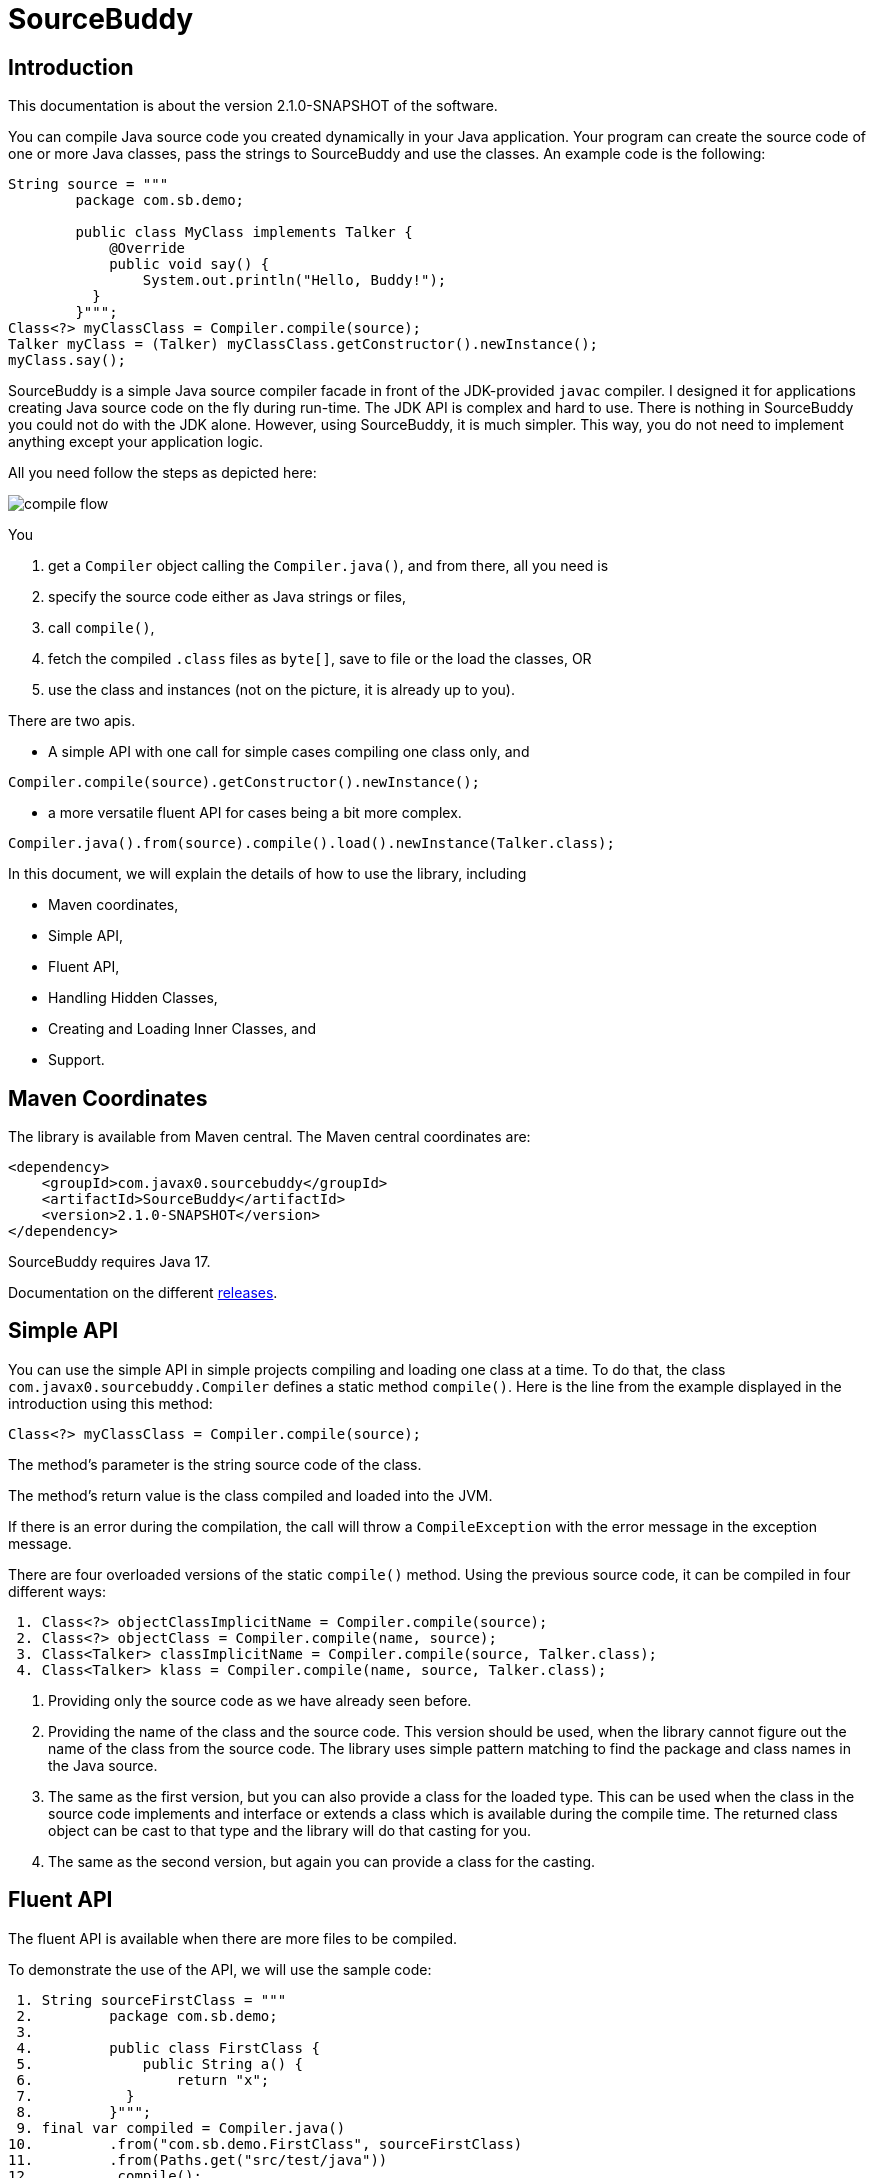 
= SourceBuddy





== Introduction
.This documentation is about the version 2.1.0-SNAPSHOT of the software.

You can compile Java source code you created dynamically in your Java application.
Your program can create the source code of one or more Java classes, pass the strings to SourceBuddy and use the classes.
An example code is the following:

[source,java]
----
String source = """
        package com.sb.demo;

        public class MyClass implements Talker {
            @Override
            public void say() {
                System.out.println("Hello, Buddy!");
          }
        }""";
Class<?> myClassClass = Compiler.compile(source);
Talker myClass = (Talker) myClassClass.getConstructor().newInstance();
myClass.say();

----

SourceBuddy is a simple Java source compiler facade in front of the JDK-provided `javac` compiler.
I designed it for applications creating Java source code on the fly during run-time.
The JDK API is complex and hard to use.
There is nothing in SourceBuddy you could not do with the JDK alone.
However, using SourceBuddy, it is much simpler.
This way, you do not need to implement anything except your application logic.

All you need follow the steps as depicted here:

image::images/compile_flow.svg[]

You

. get a `Compiler` object calling the `Compiler.java()`, and from there, all you need is
. specify the source code either as Java strings or files,
. call `compile()`,
. fetch the compiled `.class` files as `byte[]`, save to file or the load the classes, OR
. use the class and instances (not on the picture, it is already up to you).


There are two apis.

* A simple API with one call for simple cases compiling one class only, and

[source,java]
----
Compiler.compile(source).getConstructor().newInstance();
----

* a more versatile fluent API for cases being a bit more complex.

[source,java]
----
Compiler.java().from(source).compile().load().newInstance(Talker.class);
----

In this document, we will explain the details of how to use the library, including

* Maven coordinates,

* Simple API,

* Fluent API,

* Handling Hidden Classes,

* Creating and Loading Inner Classes, and

* Support.

== Maven Coordinates

The library is available from Maven central.
The Maven central coordinates are:

[source,xml]
----
<dependency>
    <groupId>com.javax0.sourcebuddy</groupId>
    <artifactId>SourceBuddy</artifactId>
    <version>2.1.0-SNAPSHOT</version>
</dependency>
----

SourceBuddy requires Java 17.

Documentation on the different link:RELEASES.adoc[releases].

== Simple API

You can use the simple API in simple projects compiling and loading one class at a time.
To do that, the class `com.javax0.sourcebuddy.Compiler` defines a static method `compile()`.
Here is the line from the example displayed in the introduction using this method:

[soure,java]
----
Class<?> myClassClass = Compiler.compile(source);

----

The method's parameter is the string source code of the class.

The method's return value is the class compiled and loaded into the JVM.

If there is an error during the compilation, the call will throw a `CompileException` with the error message in the exception message.

There are four overloaded versions of the static `compile()` method.
Using the previous source code, it can be compiled in four different ways:

[source,java]
----
 1. Class<?> objectClassImplicitName = Compiler.compile(source);
 2. Class<?> objectClass = Compiler.compile(name, source);
 3. Class<Talker> classImplicitName = Compiler.compile(source, Talker.class);
 4. Class<Talker> klass = Compiler.compile(name, source, Talker.class);

----

. Providing only the source code as we have already seen before.
. Providing the name of the class and the source code.
This version should be used, when the library cannot figure out the name of the class from the source code.
The library uses simple pattern matching to find the package and class names in the Java source.
. The same as the first version, but you can also provide a class for the loaded type.
This can be used when the class in the source code implements and interface or extends a class which is available during the compile time.
The returned class object can be cast to that type and the library will do that casting for you.
. The same as the second version, but again you can provide a class for the casting.

== Fluent API

The fluent API is available when there are more files to be compiled.

To demonstrate the use of the API, we will use the sample code:

[source,java]
----
 1. String sourceFirstClass = """
 2.         package com.sb.demo;
 3. 
 4.         public class FirstClass {
 5.             public String a() {
 6.                 return "x";
 7.           }
 8.         }""";
 9. final var compiled = Compiler.java()
10.         .from("com.sb.demo.FirstClass", sourceFirstClass)
11.         .from(Paths.get("src/test/java"))
12.         .compile();
13. compiled.saveTo(Paths.get("./target/generated_classes"));
14. compiled.stream().forEach(bc -> System.out.println(Compiler.getBinaryName(bc)));
15. final var loaded = compiled.load();
16. Class<?> firstClassClass = loaded.get("com.sb.demo.FirstClass");
17. Object firstClassInstance = loaded.newInstance("com.sb.demo.FirstClass");
18. loaded.stream().forEach(klass -> System.out.println(klass.getSimpleName()));
19. final var compiler = loaded.reset();
20. final var sameCompiler = compiled.reset();

----


In the following sections we wil go through the lines of the code explaining their meaning.



=== 1.  Get the compiler object

To start the compilation, you must have a `Compiler` object.
To get that, you have to call the


[source,java]
----
        final var compiled = Compiler.java()

----

=== 2.  Add sources

The next step is to add the source files to the compiler object.
To do that, you can specify the sources one by one as strings, or you can add directories where the source files are.
The overloaded method `from()` is used for both operations.

To add sources individually, you can call

[source,java]
----
                .from("com.sb.demo.FirstClass", sourceFirstClass)

----

The first argument is the binary name of the class.
The second is the actual source code.

You can omit the class name.
This information is already in the source code after all.
The class name is required by the JDK compiler.
SourceBuddy has to provide it.
To do that it either gets it as an argument or tries to figure out even before compiling the code.
Use the one without the name, and specify the name only in special cases when SourceBuddy cannot identify it.

To add multiple sources, you can call this method multiple times.

If the sources are in the file system in a directory, you can also call

[source,java]
----
                .from(Paths.get("src/test/java"))

----

In this call, you specify only one parameter.
A path pointing to the source root.
It is the directory where the directory structure matching the Java package structure starts.
You can have many calls to this method if you have multiple source trees on the disk.
You can also add some sources as strings, individually and others scanned from the file system.

NOTE: The class names are calculated from the directory structure and the name of the file.
The class name of a single class is calculated the same way as before when the path points to a single file.
You can also provide the class name as string and a path to a single source file.

The path can also point to an individual file.
In this case the individual file should contain the source code.
The class name will be calculated the same way as giving the source from a string.
If the name of the class cannot be specified then the name can be given as first argument before the path to the file.
In this case the path has to point to an individual file.
Pointing to a directory in this case is an error.

=== 3.  Hide the class

You can call the method `hidden()` when you want to load a class hidden.
Hidden and non-hidden classes can be mixed in one SourceBuddy compiler object.
You can either call `hidden()`, `named()`, or `nest()`.
These calls are optional, but only one of them should be called for a source.
Different versions of these methods accept arguments to specify lookup object, and class loading configuration.

Loading hidden classes is a complex topic, and it is detailed later in a separate chapter.

=== 4.  Compile

After the program loaded the sources, the next thing is to compile:

[source,java]
----
                .compile();

----

The compilation generates the bytes codes for the Java source files.
They are not loaded as Java classes into the memory yet.

=== 5.  Save the byte codes

The next step you can do is saving the byte codes.
It is not a must.
You can ignore this step if you do not need the compiled byte codes in the file system.

[source,java]
----
        compiled.saveTo(Paths.get("./target/generated_classes"));

----

The argument to this method is the path to where the program will save the class files.
If the directory does not exist, the code will create it recursively.
It will create all the subdirectories corresponding to the package structure.
Adding this directory to a standard URL class loader will be able to load these files from the disk.

The return value of this method is `void`, not chainable.
This method is usually the last action you invoke on a compiler.

=== 6.  Stream through the byte codes

Sometimes you do not want to save the byte code to `.class` files.
You can use the compiler object at this stage to iterate through the compiled codes, calling

[source,java]
----
        compiled.stream().forEach(bc -> System.out.println(Compiler.getBinaryName(bc)));

----

The return value of the method `stream()` at this point is `Stream<byte[]>`.
It is up to you how you use these byte arrays.

Many times you may also need the binary name of the class.
You can call the static method `Compiler.getBinaryName()` to get the name.
It is a utility method that gauges the name of the class from the binary representation.
You can use this method for any byte code, not only those compiled with the compiler.

NOTE: The `getBinaryName()` implementation supports JVM byte code up to 63, which is Java 19.
Note that these version values are automatically pulled from the source code using Jamal.
They are always up-to-date in this documentation.

=== 7.  Load the classes

Applications usually want to load the classes after compilation.
The aptly named method `load()` can be used to do that.

[source,java]
----
        final var loaded = compiled.load();

----

It will load the classes from the memory-stored byte code to the JVM.
This loading will convert the byte codes to `Class` objects.

The method `load()` get `Compiler.LoaderOption` arguments.
The possible values are

* `REVERSE`  will load the compiled classes first even if a class with the same name is already loaded.
         The default behaviour is to call the parent class loader first.
         Using this option reverses this strategy.
         In the case of hidden classes this is the default strategy and there is no possibility to reverse it.
* `NORMAL`  is the default.
         Consult the parent class loader first to load classes.
         The compiler's class loader is used only if the other class loaders could not load the class.


When a class was specified to be hidden calling the method `hidden()` after the `from()` method the class is loaded as hidden class.
link:https://openjdk.org/jeps/371[JEP371] describes hidden classes.
They are dynamically loaded and hidden because they do not have a canonical name.
The only way to access them is via reflection using the class object returned by the library (see the next chapter).
Hidden classes have a technical name; hence you will get some value if you call `getName()` or `getSimpleName()` on the class.
On the other hand, `getCanonicalName()` will return `null`.
`getCanonicalName()` returns the format of the name used in the Java source code to refer to the class.
Since it is `null` you cannot reference these classes.

NOTE: Even though these classes "have no name" you still have to give them some name following the `class` keyword.
This name for the Java run-time is not interesting.
You can load many hidden classes in the source code with the same name.
SourceBuddy, on the other hand, needs a distinguishing name unique inside one compiler object.
It can also load several versions of a single named hidden class, but you must use different compiler objects.
The reason: the `Compiler` object identifies the classes using the names you provided for the compilation.
If two classes have the same name, then `loaded.get(className)` would not know which version it has to return.

[NOTE]
====
The hidden class loading cannot work without a `Lookup` object.
The lookup object is used to create the new hidden class.
It is a JDK requirement that the compiled class has to be in the same package as the code that created the lookup objects.

The recommended way is

* to create a lookup object calling `MethodHandles.lookup()`

* passing the resulting object to the method `hidden()` as first argument, and

* have the compiled class in the same package as the code using the `Compiler` and calling `MethodHandles.lookup()`.

This may look as simple as

[source,java]
----
Compiler.java().from( "package com.sb.demo;class Z{}").hidden(MethodHandles.lookup()).compile().load();
----

For a simpler interface you can also call the method without this argument, as

[source,java]
----
Compiler.java().from("Z", "class Z{}").hidden().compile().load();
----

Calling the method `loadHidden()` without a lookup object is more resource intensive.
====

[NOTE]
====
The hidden class loading can also have `ClassOption` vararg arguments.
These control whether a loaded hidden class becomes attached to the classloader and to be a member of a nest host.
To accommodate the possibility, the methods `hidden(ClassOption... options)` and `hidden(MethodHandles.Lookup lookup, ClassOption... options)` also accepts these as vararg parameters.
====

Note that the method `load()` returns objects which handle the loaded classes.
These are not the compiler object.

=== 8.  Get access to the classes

When the classes are loaded, your code will want to access some of them.
Since the program creates these classes run-time, they are not available during the compile time of your program.
You cannot have the names of the classes in your source code.
You can, however, access the class objects from the compilers.
After that, you can

* use casting to an interface the class implements,
* to a superclass, or
* use the standard reflection API.

To get a class object by its name, you can call

[source,java]
----
        Class<?> firstClassClass = loaded.get("com.sb.demo.FirstClass");

----

The class also contains a complimentary method called `newInstance(String className, Class type)`.
When you call

[source,java]
----
        Object firstClassInstance = loaded.newInstance("com.sb.demo.FirstClass");

----

you will get a new instance of the class.
You can use the simple name of the class assuming that the name is unique in your compilation.
If you have two or more classes with the same name in different packages you have to use the full name.
If you only have one single class in your compilation you can omit the name and call `get()` or `newInstance()` without a name.

You can also call the method `newInstance()` specifying the class of the instance in the case the compiled class implements an interface or extends a class.
The `newInstance()` method also has a version that accepts a `Class` and an `Object` array argument to call a constructor that needs parameters.
This is unavoidable when you crate a new inner class and make it to be a nest mate of an already existing object.

=== 9.  Stream through the class objects

You can also get a stream of the classes.

[source,java]
----
        loaded.stream().forEach(klass -> System.out.println(klass.getSimpleName()));

----

Note that this is not the same `stream()` method we called after the compilation.
That method returned a stream of byte arrays.
This method returns a stream of class objects.

=== 10.  Reset the compiler

Last but not least, you can reset the compiler.
You may need to reset the compiler to reuse it to compile additional sources.
In most cases, it is better to get a new compiler calling

[source,java]
----
        final var compiled = Compiler.java()

----

The only case when the reuse of the compiler is needed when the classes in the new compilation etap need access to the classes from previous etaps.
Using two different compiler objects will compile classes that see the classes of the 'host' code and the classes added to the compiler, but not each other.
When a compiler object is reset, the subsequent compilation round will see all the host classes and all the classes compiled previously and added in the current etap.

image::images/visibility.svg[]

When the compilation starts, the compiler will compile all the java classes you ever added to the compilation.
It means that older classes will be recompiled, even though they were already compiled,consuming CPU.
I recommend not resetting the compiler object except when needed.

To reset the compiler, you can invoke the method

[source,java]
----
        final var compiler = loaded.reset();

----


You can invoke this method on the compiler object, even if you used it to create a "Loaded" object:

[source,java]
----
        final var sameCompiler = compiled.reset();

----

The object you get back from both of these calls is the same as the one you originally got calling

[source,java]
----
        final var compiled = Compiler.java()

----

except that it already contains the classes you added previously.

WARNING: You can not redefine a class the program has already compiled.
The compilation will fail the same way as if you specified two identically named classes.
You cannot have two identically named classes added to a compiler object even if hidden.

== Loading Hidden Classes

This chapter describes some technical details about hidden class loading.
In the previous chapter in section 7.  we discussed the hidden class loading.
There is a method `hidden()` to specify that the last source/class added to the compiler is hidden.
The method has a version that accepts a lookup object as argument; and we also said that using it without this argument is more resource intensive.

In this chapter we will describe why it is the case.
Understanding the details here is not necessary to use the library.

The simple approach is the following:

. Use the `hidden()` method without a lookup object.
If the performance and functionality is acceptable for your application you are done.
. Use the version passing a lookup object and test your performance.
You may also need to select compiled class' package properly.

And now, the technical details.

When calling `hidden()` without a lookup object the class loader will create one.
It will be from the same package as the compiled class.
To do that, however, it performs a resource intensive task.
The `MethodHandles.lookup()` call creates a lookup object for the caller class and package.
In this case that would be the class loader class' package, which is `com.javax0.sourcebuddy`.
It is not likely to be the package your compiled source class is in.
It is a package of SourceBuddy.

The version of the method `lookup()` that gets the class as argument is not public in the JDK.
You cannot create a lookup object for anything else than the caller.
And still, the class loader needs that for you to load your hidden class.

It has to have a class,

* which is in the same package as the compiled class,

* has a method that creates a lookup object and returns it to be used by the class loader.

The class loader fires up a new `Compiler` object and creates a class implementing the `Supplier` interface.
The implementation creates a lookup object and returns it.
The class loader code calls the `Supplier.get()` method to get access to the lookup object.
Here is the actual code that does that:

[source,java]
----
final byte[] lcByteCode = Compiler.java().from(packageDot + name, """
        %s

        import java.util.function.Supplier;
        import java.lang.invoke.MethodHandles;

        public class %s implements Supplier<MethodHandles.Lookup> {
            public %s(){}
            @Override
            public MethodHandles.Lookup get() {
                return MethodHandles.lookup();
            }
        }
        """.formatted(p.line, name, name)).compile().get();
final var supplier = defineClass(canonicalName, lcByteCode, 0, lcByteCode.length);
final var lookup = (MethodHandles.Lookup) ((Supplier<?>) supplier.getConstructor().newInstance()).get();

----

[NOTE]
====
In the code above the variable `p.line` contains the keyword `package`, the name of the package and a `;` semicolon at the end.
When the generated class is in the default package this variable is empty.

`name` is the simple name, `canonicalName` is the canonical name of the class.
The class name is a random unique string (random uuid).

====

Since this process needs a new compiler, source compilation, creating a new class loader object and invoking the created dynamic class object it will take some time that may be significant in some cases.

== Loading Inner Class(es)

To load and add a new inner class to an existing class you need to have the byte code of the inner class.
Since the outer class in this use case already exists and Java does not provide a syntax to specify an inner class outside the embedding class we have to apply a little trick.

The source code containing the inner class should partially contain the embedding class.
It does not need to have all the code though.
It has to have the fields and the methods that the inner class uses.
The type of the fields and the signature of the methods have to match.
The content of the methods in the outer class is not important.
You can usually just leave that empty.
The inner class or classes inside the outer class should have their Java code.
After the source code was added to the compiler calling one of the `from()` methods you have to call `nest()`.

Calling `nest()` will inform SourceBuddy that the outer class inside the source is a nesting host.
The inner classes will be loaded automatically as hidden classes.
The outer class compiled will not be loaded.

The tests of the application contain a demo class:

[source,java]
----
package com.javax0.sourcebuddytest;

import com.javax0.sourcebuddy.DynExt;

import java.lang.invoke.MethodHandles;

public class OuterClass implements DynExt {

    private int z = 55;

    public int getZ() {
        return z;
    }

    public MethodHandles.Lookup getLookup(){
        return MethodHandles.lookup();
    }
}

----

The test code that creates a new inner class to the already existing outer class is the following:

[source,java]
----
final var outer = new OuterClass();
final var lookup = outer.getLookup();
final var inner = Compiler.java().from("""
                package com.javax0.sourcebuddytest;

                public class OuterClass {
                    private int z=33;

                    public class Inner {
                       public void a(){
                         z++;
                       }
                    }

                }""").nest(lookup, MethodHandles.Lookup.ClassOption.NESTMATE).compile().load()
        .newInstance("Inner", classes(OuterClass.class), args(outer));
final var m = inner.getClass().getDeclaredMethod("a");
m.invoke(inner);
Assertions.assertEquals(56, outer.getZ());

----

[NOTE]
====
To create and load an inner class to an already existing class you need a lookup object from the already existing class.
To do that the class implements the `DynExt` interface.
The method `getLookup()` will provide a lookup object from the same package, from the same module.
It makes it possible to get an inner class that can be the nest mate of the already existing class.
====

== Support

link:https://github.com/sourcebuddy/sourcebuddy/issues/[GitHub Issues]
...
link:https://github.com/sourcebuddy/sourcebuddy/issues/new[Create New Issue]
...
link:https://github.com/sourcebuddy/sourcebuddy/pulls[Pull Requests]
...
link:https://github.com/sourcebuddy/sourcebuddy/fork[Create a Fork]

The project is open-source; non-commercial; the license is Apache v2.0.
A single person actively develops it at the moment.
If you see that the latest release or commit was not many years ago, then it is worth a try to ask, link:https://github.com/sourcebuddy/sourcebuddy/issues/new[open a ticket].
I will react and help you as much as I can afford.

You are welcome to open tickets in GitHub if you have any question, but also for suggestions and only if you like the tool.
Usually I struggle with lacking the information about how many are using my tools.
Do not leave me in the dark.
